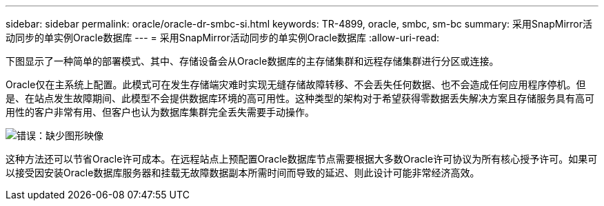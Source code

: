 ---
sidebar: sidebar 
permalink: oracle/oracle-dr-smbc-si.html 
keywords: TR-4899, oracle, smbc, sm-bc 
summary: 采用SnapMirror活动同步的单实例Oracle数据库 
---
= 采用SnapMirror活动同步的单实例Oracle数据库
:allow-uri-read: 


[role="lead"]
下图显示了一种简单的部署模式、其中、存储设备会从Oracle数据库的主存储集群和远程存储集群进行分区或连接。

Oracle仅在主系统上配置。此模式可在发生存储端灾难时实现无缝存储故障转移、不会丢失任何数据、也不会造成任何应用程序停机。但是、在站点发生故障期间、此模型不会提供数据库环境的高可用性。这种类型的架构对于希望获得零数据丢失解决方案且存储服务具有高可用性的客户非常有用、但客户也认为数据库集群完全丢失需要手动操作。

image:smas-si.png["错误：缺少图形映像"]

这种方法还可以节省Oracle许可成本。在远程站点上预配置Oracle数据库节点需要根据大多数Oracle许可协议为所有核心授予许可。如果可以接受因安装Oracle数据库服务器和挂载无故障数据副本所需时间而导致的延迟、则此设计可能非常经济高效。
